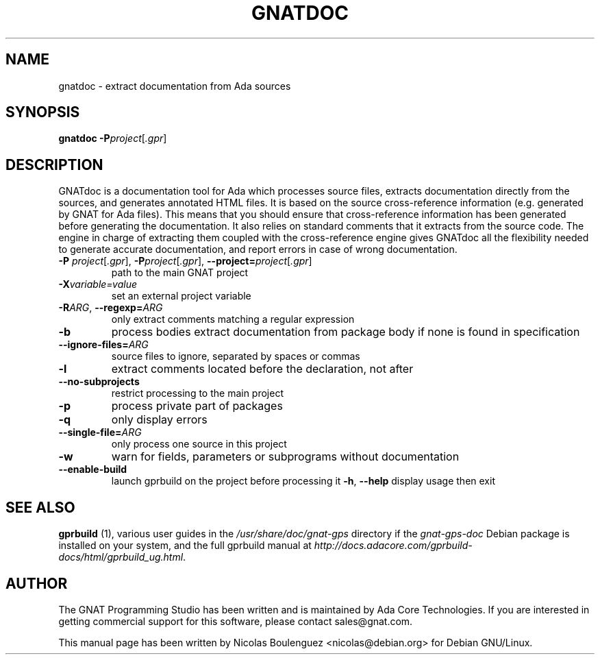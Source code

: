 .\" Adapted from the user's guide.

.TH GNATDOC 1 "21 MAY 2016" "GNU Ada Tools" "GNAT Programming Studio"
.SH NAME
gnatdoc \- extract documentation from Ada sources
.SH SYNOPSIS
\fBgnatdoc\fR \fB\-P\fIproject\fR[\fI.gpr\fR]
.SH DESCRIPTION
GNATdoc is a documentation tool for Ada which processes source files,
extracts documentation directly from the sources, and generates
annotated HTML files. It is based on the source cross\-reference
information (e.g. generated by GNAT for Ada files). This means that
you should ensure that cross\-reference information has been generated
before generating the documentation. It also relies on standard
comments that it extracts from the source code. The engine in charge
of extracting them coupled with the cross\-reference engine gives
GNATdoc all the flexibility needed to generate accurate documentation,
and report errors in case of wrong documentation.
.TP
\fB\-P \fIproject\fR[\fI.gpr\fR], \fB\-P\fIproject\fR[\fI.gpr\fR], \fB\-\-project=\fIproject\fR[\fI.gpr\fR]
path to the main GNAT project
.TP
\fB\-X\fIvariable=value\fR
set an external project variable
.TP
\fB\-R\fIARG\fR, \fB\-\-regexp=\fIARG\fR
only extract comments matching a regular expression
.TP
\fB\-b\fR
process bodies
extract documentation from package body if none is found in specification
.TP
\fB\-\-ignore\-files=\fIARG\fR
source files to ignore, separated by spaces or commas
.TP
\fB\-l\fR
extract comments located before the declaration, not after
.TP
\fB\-\-no\-subprojects\fR
restrict processing to the main project
.TP
\fB\-p\fR
process private part of packages
.TP
\fB\-q\fR
only display errors
.TP
\fB\-\-single\-file=\fIARG\fR
only process one source in this project
.TP
\fB\-w\fR
warn for fields, parameters or subprograms without documentation
.TP
\fB\-\-enable\-build
launch gprbuild on the project before processing it
.\" --output is of little interest as long as only HTML is available
\fB\-h\fR, \fB\-\-help\fR
display usage then exit
.SH "SEE ALSO"
\fBgprbuild\fR (1),
various user guides in the \fI/usr/share/doc/gnat-gps\fR directory
if the \fIgnat-gps-doc\fR Debian package is installed on your system,
and the full gprbuild manual at
\fIhttp://docs.adacore.com/gprbuild-docs/html/gprbuild_ug.html\fR.
.SH AUTHOR
The GNAT Programming Studio has been written and is maintained by Ada
Core Technologies. If you are interested in getting commercial support
for this software, please contact sales@gnat.com.

This manual page has been written by
Nicolas Boulenguez <nicolas@debian.org>
for Debian GNU/Linux.
